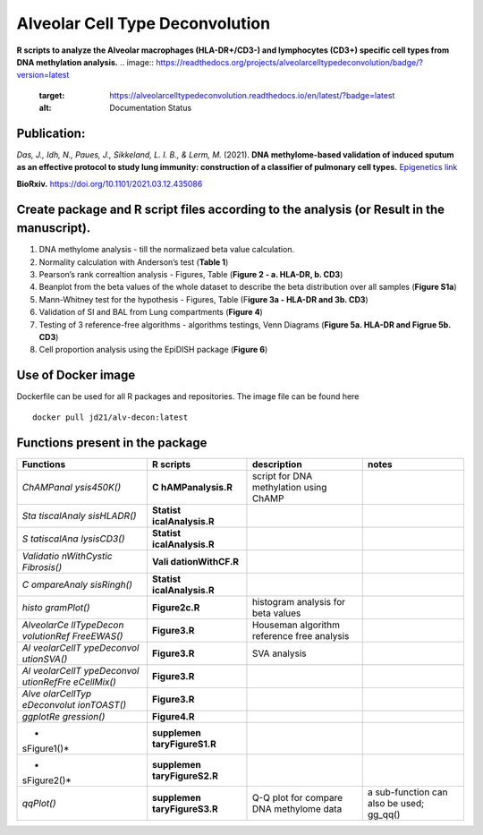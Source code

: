Alveolar Cell Type Deconvolution
================================

**R scripts to analyze the Alveolar macrophages (HLA-DR+/CD3-) and
lymphocytes (CD3+) specific cell types from DNA methylation analysis.**
.. image:: https://readthedocs.org/projects/alveolarcelltypedeconvolution/badge/?version=latest
    :target: https://alveolarcelltypedeconvolution.readthedocs.io/en/latest/?badge=latest
    :alt: Documentation Status

Publication:
------------

| *Das, J., Idh, N., Paues, J., Sikkeland, L. I. B., & Lerm, M.* (2021).
  **DNA methylome-based validation of induced sputum as an effective
  protocol to study lung immunity: construction of a classifier of
  pulmonary cell types.** `Epigenetics link <https://www.tandfonline.com/doi/full/10.1080/15592294.2021.1969499>`__

**BioRxiv.** `https://doi.org/10.1101/2021.03.12.435086 <https://www.biorxiv.org/content/10.1101/2021.03.12.435086v1>`__

Create package and R script files according to the analysis (or Result in the manuscript).
------------------------------------------------------------------------------------------

1. DNA methylome analysis - till the normalizaed beta value calculation.
2. Normality calculation with Anderson’s test (**Table 1**)
3. Pearson’s rank correaltion analysis - Figures, Table (**Figure 2 - a.
   HLA-DR, b. CD3**)
4. Beanplot from the beta values of the whole dataset to describe the
   beta distribution over all samples (**Figure S1a**)
5. Mann-Whitney test for the hypothesis - Figures, Table (F\ **igure 3a
   - HLA-DR and 3b. CD3**)
6. Validation of SI and BAL from Lung compartments (**Figure 4**)
7. Testing of 3 reference-free algorithms - algorithms testings, Venn
   Diagrams (**Figure 5a. HLA-DR and Figrue 5b. CD3**)
8. Cell proportion analysis using the EpiDISH package (**Figure 6**)

Use of Docker image
-------------------

Dockerfile can be used for all R packages and repositories. The image
file can be found here

::

   docker pull jd21/alv-decon:latest

Functions present in the package
--------------------------------

+-------------+------------------+------------------+------------------+
| Functions   | R scripts        | description      | notes            |
+=============+==================+==================+==================+
| *ChAMPanal  | **C              | script for DNA   |                  |
| ysis450K()* | hAMPanalysis.R** | methylation      |                  |
|             |                  | using ChAMP      |                  |
+-------------+------------------+------------------+------------------+
| *Sta        | **Statist        |                  |                  |
| tiscalAnaly | icalAnalysis.R** |                  |                  |
| sisHLADR()* |                  |                  |                  |
+-------------+------------------+------------------+------------------+
| *S          | **Statist        |                  |                  |
| tatiscalAna | icalAnalysis.R** |                  |                  |
| lysisCD3()* |                  |                  |                  |
+-------------+------------------+------------------+------------------+
| *Validatio  | **Vali           |                  |                  |
| nWithCystic | dationWithCF.R** |                  |                  |
| Fibrosis()* |                  |                  |                  |
+-------------+------------------+------------------+------------------+
| *C          | **Statist        |                  |                  |
| ompareAnaly | icalAnalysis.R** |                  |                  |
| sisRingh()* |                  |                  |                  |
+-------------+------------------+------------------+------------------+
| *histo      | **Figure2c.R**   | histogram        |                  |
| gramPlot()* |                  | analysis for     |                  |
|             |                  | beta values      |                  |
+-------------+------------------+------------------+------------------+
| *AlveolarCe | **Figure3.R**    | Houseman         |                  |
| llTypeDecon |                  | algorithm        |                  |
| volutionRef |                  | reference free   |                  |
| FreeEWAS()* |                  | analysis         |                  |
+-------------+------------------+------------------+------------------+
| *Al         | **Figure3.R**    | SVA analysis     |                  |
| veolarCellT |                  |                  |                  |
| ypeDeconvol |                  |                  |                  |
| utionSVA()* |                  |                  |                  |
+-------------+------------------+------------------+------------------+
| *Al         | **Figure3.R**    |                  |                  |
| veolarCellT |                  |                  |                  |
| ypeDeconvol |                  |                  |                  |
| utionRefFre |                  |                  |                  |
| eCellMix()* |                  |                  |                  |
+-------------+------------------+------------------+------------------+
| *Alve       | **Figure3.R**    |                  |                  |
| olarCellTyp |                  |                  |                  |
| eDeconvolut |                  |                  |                  |
| ionTOAST()* |                  |                  |                  |
+-------------+------------------+------------------+------------------+
| *ggplotRe   | **Figure4.R**    |                  |                  |
| gression()* |                  |                  |                  |
+-------------+------------------+------------------+------------------+
| *           | **supplemen      |                  |                  |
| sFigure1()* | taryFigureS1.R** |                  |                  |
+-------------+------------------+------------------+------------------+
| *           | **supplemen      |                  |                  |
| sFigure2()* | taryFigureS2.R** |                  |                  |
+-------------+------------------+------------------+------------------+
| *qqPlot()*  | **supplemen      | Q-Q plot for     | a sub-function   |
|             | taryFigureS3.R** | compare DNA      | can also be      |
|             |                  | methylome data   | used; gg_qq()    |
+-------------+------------------+------------------+------------------+

